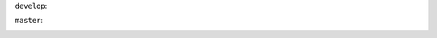 
``develop``:

.. image:: https://travis-ci.org/kind2-mc/kind2.svg?branch=develop
    :target: https://travis-ci.org/kind2-mc/kind2

``master``:

.. image:: https://travis-ci.org/kind2-mc/kind2.svg?branch=master
    :target: https://travis-ci.org/kind2-mc/kind2

